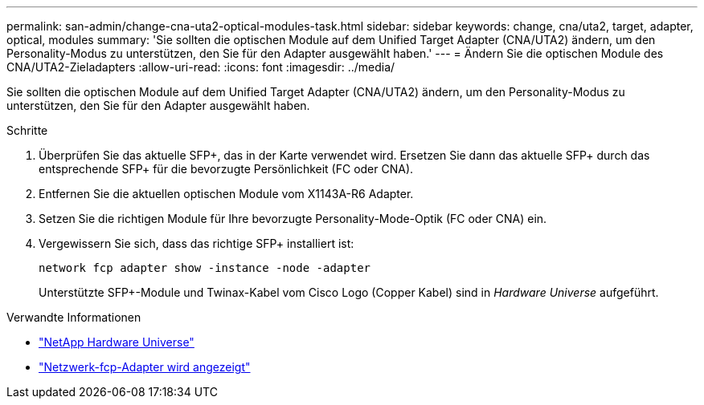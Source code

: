 ---
permalink: san-admin/change-cna-uta2-optical-modules-task.html 
sidebar: sidebar 
keywords: change, cna/uta2, target, adapter, optical, modules 
summary: 'Sie sollten die optischen Module auf dem Unified Target Adapter (CNA/UTA2) ändern, um den Personality-Modus zu unterstützen, den Sie für den Adapter ausgewählt haben.' 
---
= Ändern Sie die optischen Module des CNA/UTA2-Zieladapters
:allow-uri-read: 
:icons: font
:imagesdir: ../media/


[role="lead"]
Sie sollten die optischen Module auf dem Unified Target Adapter (CNA/UTA2) ändern, um den Personality-Modus zu unterstützen, den Sie für den Adapter ausgewählt haben.

.Schritte
. Überprüfen Sie das aktuelle SFP+, das in der Karte verwendet wird. Ersetzen Sie dann das aktuelle SFP+ durch das entsprechende SFP+ für die bevorzugte Persönlichkeit (FC oder CNA).
. Entfernen Sie die aktuellen optischen Module vom X1143A-R6 Adapter.
. Setzen Sie die richtigen Module für Ihre bevorzugte Personality-Mode-Optik (FC oder CNA) ein.
. Vergewissern Sie sich, dass das richtige SFP+ installiert ist:
+
`network fcp adapter show -instance -node -adapter`

+
Unterstützte SFP+-Module und Twinax-Kabel vom Cisco Logo (Copper Kabel) sind in _Hardware Universe_ aufgeführt.



.Verwandte Informationen
* https://hwu.netapp.com["NetApp Hardware Universe"^]
* link:https://docs.netapp.com/us-en/ontap-cli/network-fcp-adapter-show.html["Netzwerk-fcp-Adapter wird angezeigt"^]


